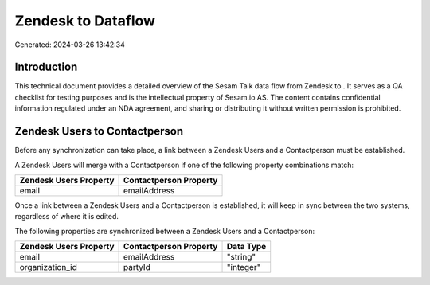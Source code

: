 ====================
Zendesk to  Dataflow
====================

Generated: 2024-03-26 13:42:34

Introduction
------------

This technical document provides a detailed overview of the Sesam Talk data flow from Zendesk to . It serves as a QA checklist for testing purposes and is the intellectual property of Sesam.io AS. The content contains confidential information regulated under an NDA agreement, and sharing or distributing it without written permission is prohibited.

Zendesk Users to  Contactperson
-------------------------------
Before any synchronization can take place, a link between a Zendesk Users and a  Contactperson must be established.

A Zendesk Users will merge with a  Contactperson if one of the following property combinations match:

.. list-table::
   :header-rows: 1

   * - Zendesk Users Property
     -  Contactperson Property
   * - email
     - emailAddress

Once a link between a Zendesk Users and a  Contactperson is established, it will keep in sync between the two systems, regardless of where it is edited.

The following properties are synchronized between a Zendesk Users and a  Contactperson:

.. list-table::
   :header-rows: 1

   * - Zendesk Users Property
     -  Contactperson Property
     -  Data Type
   * - email
     - emailAddress
     - "string"
   * - organization_id
     - partyId
     - "integer"


